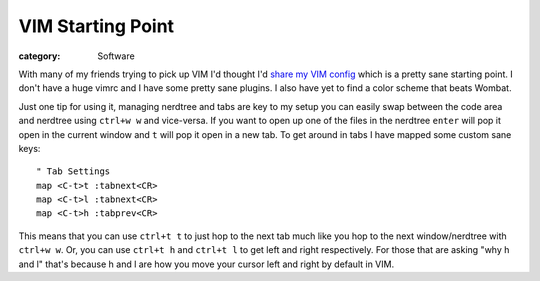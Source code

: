 VIM Starting Point
===============================
:category: Software

With many of my friends trying to pick up VIM I'd thought I'd
`share my VIM config`_ which is a pretty sane starting point. I don't have a huge
vimrc and I have some pretty sane plugins. I also have yet to find a color
scheme that beats Wombat.

Just one tip for using it, managing nerdtree and tabs are key to my setup you
can easily swap between the code area and nerdtree using ``ctrl+w w`` and
vice-versa. If you want to open up one of the files in the nerdtree ``enter``
will pop it open in the current window and ``t`` will pop it open in a new tab.
To get around in tabs I have mapped some custom sane keys::

    " Tab Settings
    map <C-t>t :tabnext<CR>
    map <C-t>l :tabnext<CR>
    map <C-t>h :tabprev<CR>

This means that you can use ``ctrl+t t`` to just hop to the next tab much like
you hop to the next window/nerdtree with ``ctrl+w w``. Or, you can use
``ctrl+t h`` and ``ctrl+t l`` to get left and right respectively. For those that
are asking "why h and l" that's because h and l are how you move your cursor
left and right by default in VIM.

.. Links

.. _share my VIM config: https://github.com/overshard/dot-files/tree/master/vim

